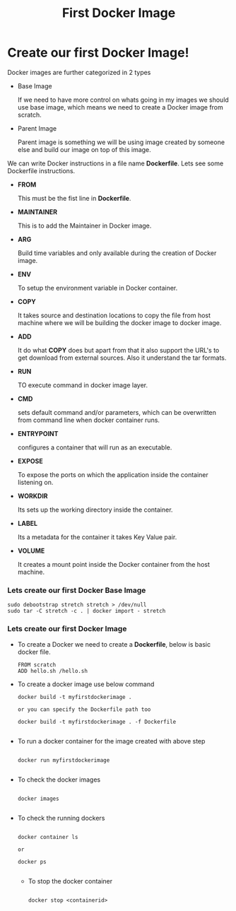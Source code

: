 #+TITLE: First Docker Image

* Create our first Docker Image!

Docker images are further categorized in 2 types

  - Base Image

    If we need to have more control on whats going in my images we should use base image, which means
    we need to create a Docker image from scratch.

  - Parent Image

    Parent image is something we will be using image created by someone else and build our image on top
    of this image.


We can write Docker instructions in a file name *Dockerfile*. Lets see some Dockerfile instructions.

  - *FROM*

    This must be the fist line in *Dockerfile*.

  - *MAINTAINER*

    This is to add the Maintainer in Docker image.

  - *ARG*

    Build time variables and only available during the creation of Docker image.

  - *ENV*

    To setup the environment variable in Docker container.

  - *COPY*

    It takes source and destination locations to copy the file from host machine where we will be building the docker image to docker image.

  - *ADD*

    It do what *COPY* does but apart from that it also support the URL's to get download from external sources. Also it understand the tar formats.

  - *RUN*

    TO execute command in docker image layer.

  - *CMD*

    sets default command and/or parameters, which can be overwritten from command line when docker container runs.

  - *ENTRYPOINT*

    configures a container that will run as an executable.

  - *EXPOSE*

    To expose the ports on which the application inside the container listening on.

  - *WORKDIR*

    Its sets up the working directory inside the container.

  - *LABEL*

    Its a metadata for the container it takes Key Value pair.

  - *VOLUME*

    It creates a mount point inside the Docker container from the host machine.

*** Lets create our first Docker Base Image

   #+BEGIN_SRC
     sudo debootstrap stretch stretch > /dev/null
     sudo tar -C stretch -c . | docker import - stretch
   #+END_SRC

*** Lets create our first Docker Image

    - To create a Docker we need to create a *Dockerfile*, below is basic docker file.

      #+BEGIN_SRC
        FROM scratch
        ADD hello.sh /hello.sh
      #+END_SRC

   - To create a docker image use below command

      #+BEGIN_SRC
        docker build -t myfirstdockerimage .

        or you can specify the Dockerfile path too

        docker build -t myfirstdockerimage . -f Dockerfile

      #+END_SRC

   - To run a docker container for the image created with above step

      #+BEGIN_SRC

        docker run myfirstdockerimage

      #+END_SRC

   - To check the docker images

      #+BEGIN_SRC

        docker images

      #+END_SRC

   - To check the running dockers

      #+BEGIN_SRC

        docker container ls

        or

        docker ps

      #+END_SRC

    - To stop the docker container

      #+BEGIN_SRC

        docker stop <containerid>


      #+END_SRC

